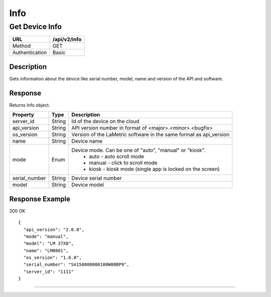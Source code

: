 .. time-info
    
Info
=====

Get Device Info
---------------

=================  ======================================
URL                /api/v2/info                                   
=================  ======================================
Method             GET                                   
Authentication     Basic
=================  ======================================


Description
^^^^^^^^^^^
Gets information about the device like serial number, model, name and version of the API and software.

Response
^^^^^^^^
Returns Info object.

======================  ================  ==================================================
Property                Type              Description 
======================  ================  ==================================================
server_id               String            Id of the device on the cloud
api_version             String            API version number in format of <major>.<minor>.<bugfix>
os_version              String            Version of the LaMetric software in the same format as api_version
name                    String            Device name
mode                    Enum              Device mode. Can be one of "auto", "manual" or "kiosk".
                                            - auto - auto scroll mode
                                            - manual - click to scroll mode
                                            - kiosk - kiosk mode (single app is locked on the screen)
serial_number           String            Device serial number
model                   String            Device model
======================  ================  ==================================================


Response Example
^^^^^^^^^^^^^^^^

200 OK
::

	{
	  "api_version": "2.0.0",
	  "mode": "manual",
	  "model": "LM 37X8",
	  "name": "LM0001",
	  "os_version": "1.6.0",
	  "serial_number": "SA150800000100W00BP9",
	  "server_id": "1111"
	}


----